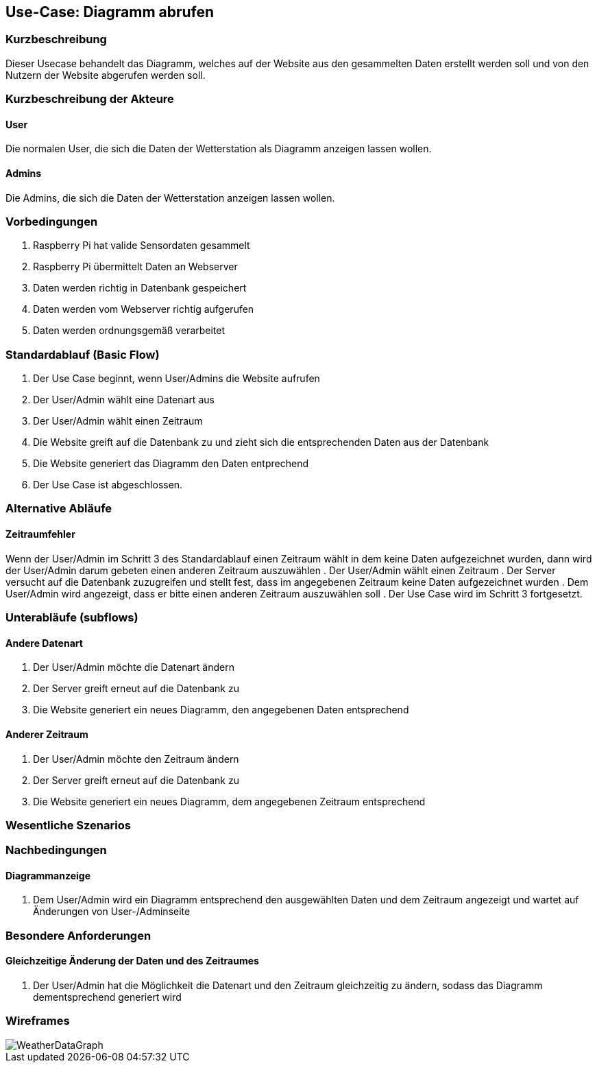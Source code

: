 //Nutzen Sie dieses Template als Grundlage für die Spezifikation *einzelner* Use-Cases. Diese lassen sich dann per Include in das Use-Case Model Dokument einbinden (siehe Beispiel dort).
== Use-Case: Diagramm abrufen
===	Kurzbeschreibung
//<Kurze Beschreibung des Use Case>
Dieser Usecase behandelt das Diagramm, welches auf der Website aus den gesammelten Daten erstellt werden soll und von den Nutzern der Website abgerufen werden soll.

===	Kurzbeschreibung der Akteure
==== User
Die normalen User, die sich die Daten der Wetterstation als Diagramm anzeigen lassen wollen.

==== Admins
Die Admins, die sich die Daten der Wetterstation anzeigen lassen wollen.

=== Vorbedingungen
//Vorbedingungen müssen erfüllt, damit der Use Case beginnen kann, z.B. Benutzer ist angemeldet, Warenkorb ist nicht leer...
. Raspberry Pi hat valide Sensordaten gesammelt
. Raspberry Pi übermittelt Daten an Webserver
. Daten werden richtig in Datenbank gespeichert
. Daten werden vom Webserver richtig aufgerufen
. Daten werden ordnungsgemäß verarbeitet

=== Standardablauf (Basic Flow)
//Der Standardablauf definiert die Schritte für den Erfolgsfall ("Happy Path")

. Der Use Case beginnt, wenn User/Admins die Website aufrufen
. Der User/Admin wählt eine Datenart aus
. Der User/Admin wählt einen Zeitraum
. Die Website greift auf die Datenbank zu und zieht sich die entsprechenden Daten aus der Datenbank
. Die Website generiert das Diagramm den Daten entprechend
. Der Use Case ist abgeschlossen.

=== Alternative Abläufe
//Nutzen Sie alternative Abläufe für Fehlerfälle, Ausnahmen und Erweiterungen zum Standardablauf
==== Zeitraumfehler
Wenn der User/Admin im Schritt 3 des Standardablauf einen Zeitraum wählt in dem keine Daten aufgezeichnet wurden, dann wird der User/Admin darum gebeten einen anderen Zeitraum auszuwählen
. Der User/Admin wählt einen Zeitraum
. Der Server versucht auf die Datenbank zuzugreifen und stellt fest, dass im angegebenen Zeitraum keine Daten aufgezeichnet wurden
. Dem User/Admin wird angezeigt, dass er bitte einen anderen Zeitraum auszuwählen soll 
. Der Use Case wird im Schritt 3 fortgesetzt.

=== Unterabläufe (subflows)
//Nutzen Sie Unterabläufe, um wiederkehrende Schritte auszulagern

==== Andere Datenart
. Der User/Admin möchte die Datenart ändern
. Der Server greift erneut auf die Datenbank zu 
. Die Website generiert ein neues Diagramm, den angegebenen Daten entsprechend

==== Anderer Zeitraum
. Der User/Admin möchte den Zeitraum ändern
. Der Server greift erneut auf die Datenbank zu 
. Die Website generiert ein neues Diagramm, dem angegebenen Zeitraum entsprechend

=== Wesentliche Szenarios
//Szenarios sind konkrete Instanzen eines Use Case, d.h. mit einem konkreten Akteur und einem konkreten Durchlauf der o.g. Flows. Szenarios können als Vorstufe für die Entwicklung von Flows und/oder zu deren Validierung verwendet werden.
//==== <Szenario 1>
//. <Szenario 1, Schritt 1>
//. 	…
//. <Szenario 1, Schritt n>

===	Nachbedingungen
//Nachbedingungen beschreiben das Ergebnis des Use Case, z.B. einen bestimmten Systemzustand.
==== Diagrammanzeige
. Dem User/Admin wird ein Diagramm entsprechend den ausgewählten Daten und dem Zeitraum angezeigt und wartet auf Änderungen von User-/Adminseite

=== Besondere Anforderungen
//Besondere Anforderungen können sich auf nicht-funktionale Anforderungen wie z.B. einzuhaltende Standards, Qualitätsanforderungen oder Anforderungen an die Benutzeroberfläche beziehen.
==== Gleichzeitige Änderung der Daten und des Zeitraumes
. Der User/Admin hat die Möglichkeit die Datenart und den Zeitraum gleichzeitig zu ändern, sodass das Diagramm dementsprechend generiert wird

=== Wireframes
image::wireframes/WeatherDataGraph.jpg[]